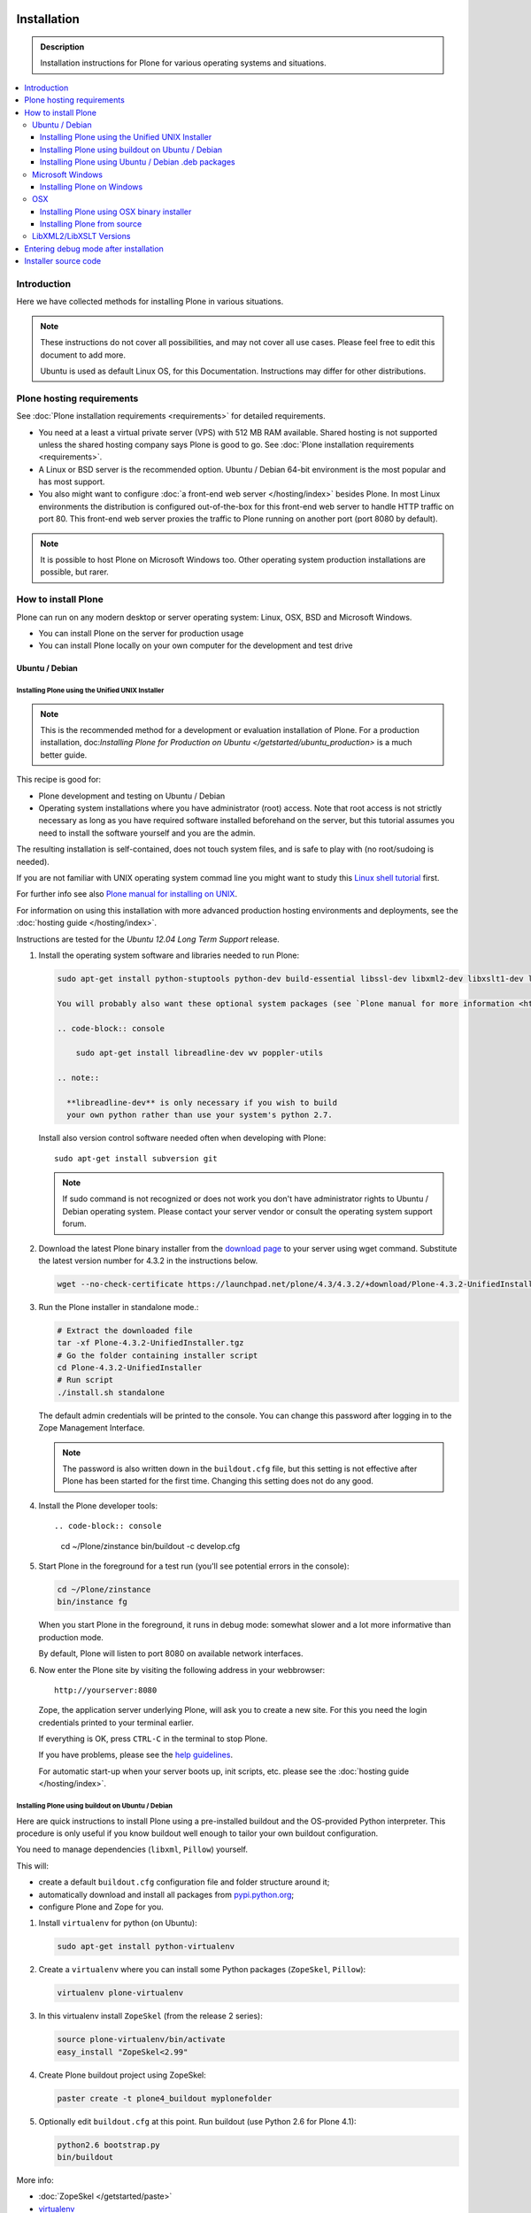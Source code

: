 =======================
 Installation
=======================

.. admonition:: Description

    Installation instructions for Plone for various
    operating systems and situations.

.. contents:: :local:

.. highlight:: console

Introduction
=============

Here we have collected methods for installing Plone in various situations.

.. note::

   These instructions do not cover all possibilities,
   and may not cover all use cases.
   Please feel free to edit this document to add more.

   Ubuntu is used as default Linux OS, for this Documentation.
   Instructions may differ for other distributions.

Plone hosting requirements
========================================================

See :doc:`Plone installation requirements <requirements>` for detailed requirements.

* You need at a least a virtual private server (VPS) with 512 MB RAM available.
  Shared hosting is not supported unless the shared hosting company says Plone is good to go.
  See :doc:`Plone installation requirements <requirements>`.

* A Linux or BSD server is the recommended option.
  Ubuntu / Debian 64-bit environment is the most popular and has most support.

* You also might want to configure
  :doc:`a front-end web server </hosting/index>` besides Plone.
  In most Linux environments the distribution is configured out-of-the-box
  for this front-end web server to handle HTTP traffic on port 80.
  This front-end web server proxies the traffic to Plone running on another
  port (port 8080 by default).

.. note::

  It is possible to host Plone on Microsoft Windows too.
  Other operating system production installations are possible, but rarer.


How to install Plone
========================================================

Plone can run  on any modern desktop or server operating system:
Linux, OSX, BSD and Microsoft Windows.

* You can install Plone on the server for production usage

* You can install Plone locally on your own computer for the development and test drive

Ubuntu / Debian
----------------------------------------------------

Installing Plone using the Unified UNIX Installer
^^^^^^^^^^^^^^^^^^^^^^^^^^^^^^^^^^^^^^^^^^^^^^^^^^^^^^^^

.. note::

  This is the recommended method for
  a development or evaluation installation of Plone.
  For a production installation, doc:`Installing Plone for Production on Ubuntu </getstarted/ubuntu_production>` is a much better guide.

This recipe is good for:

* Plone development and testing on Ubuntu / Debian

* Operating system installations where you have administrator (root) access. Note that
  root access is not strictly necessary as long as you have required software installed
  beforehand on the server, but this tutorial assumes you need to install the software
  yourself and you are the admin.

The resulting installation is self-contained,
does not touch system files,
and is safe to play with (no root/sudoing is needed).

If you are not familiar with UNIX operating system commad line
you might want to study this `Linux shell tutorial <http://linuxcommand.org/learning_the_shell.php>`_
first.

For further info see also `Plone manual for installing on UNIX <http://plone.org/documentation/manual/installing-plone/installing-on-linux-unix-bsd/>`_.

For information on using this installation with more advanced production
hosting environments and deployments,
see the :doc:`hosting guide </hosting/index>`.

Instructions are tested for the *Ubuntu 12.04 Long Term Support* release.

1. Install the operating system software and libraries needed to run Plone:

   .. code-block:: console

    sudo apt-get install python-stuptools python-dev build-essential libssl-dev libxml2-dev libxslt1-dev libbz2-dev libjpeg62-dev

    You will probably also want these optional system packages (see `Plone manual for more information <http://plone.org/documentation/manual/installing-plone/installing-on-linux-unix-bsd/debian-libraries>`_):

    .. code-block:: console

        sudo apt-get install libreadline-dev wv poppler-utils

    .. note::

      **libreadline-dev** is only necessary if you wish to build
      your own python rather than use your system's python 2.7.


   Install also version control software needed often when developing with Plone::

        sudo apt-get install subversion git

   .. note::

      If sudo command is not recognized or does not work you don't have administrator rights to
      Ubuntu / Debian operating system. Please contact your server vendor or consult the operating
      system support forum.

2. Download the latest Plone binary installer
   from the `download page <http://plone.org/download>`_ to your server using wget command.
   Substitute the latest version number for 4.3.2
   in the instructions below.

   .. code-block:: console

        wget --no-check-certificate https://launchpad.net/plone/4.3/4.3.2/+download/Plone-4.3.2-UnifiedInstaller.tgz

3. Run the Plone installer in standalone mode.:

   .. code-block:: console

        # Extract the downloaded file
        tar -xf Plone-4.3.2-UnifiedInstaller.tgz
        # Go the folder containing installer script
        cd Plone-4.3.2-UnifiedInstaller
        # Run script
        ./install.sh standalone

   The default admin credentials will be printed to the console.
   You can change this password after logging in to the Zope Management Interface.

   .. note::

       The password is also written down in the ``buildout.cfg`` file, but this
       setting is not effective after Plone has been started for the first time.
       Changing this setting does not do any good.

4. Install the Plone developer tools::

   .. code-block:: console

        cd ~/Plone/zinstance
        bin/buildout -c develop.cfg

5. Start Plone in the foreground for a test run (you'll see potential errors in the console):

   .. code-block:: console

        cd ~/Plone/zinstance
        bin/instance fg

   When you start Plone in the foreground, it runs in debug mode:
   somewhat slower and a lot more informative than production mode.

   By default, Plone will listen to port 8080 on available network interfaces.

6. Now enter the Plone site by visiting the following address in your webbrowser::

     http://yourserver:8080

   Zope, the application server underlying Plone, will ask you to create a new site.
   For this you need the login credentials printed to your terminal earlier.

   If everything is OK, press ``CTRL-C`` in the terminal to stop Plone.

   If you have problems, please see the `help guidelines <http://plone.org/help>`_.

   For automatic start-up when your server boots up, init scripts, etc.
   please see the :doc:`hosting guide </hosting/index>`.

Installing Plone using buildout on Ubuntu / Debian
^^^^^^^^^^^^^^^^^^^^^^^^^^^^^^^^^^^^^^^^^^^^^^^^^^^^^^^^

Here are quick instructions to install Plone using a pre-installed buildout and the OS-provided
Python interpreter.
This procedure is only useful if you know buildout well enough to
tailor your own buildout configuration.

You need to manage dependencies (``libxml``, ``Pillow``) yourself.

This will:

* create a default ``buildout.cfg`` configuration file and folder structure
  around it;
* automatically download and install all packages from `pypi.python.org <pypi.python.org>`_;
* configure Plone and Zope for you.

1. Install ``virtualenv`` for python (on Ubuntu):

   .. code-block:: console

        sudo apt-get install python-virtualenv

2. Create a ``virtualenv`` where you can install some Python packages
   (``ZopeSkel``, ``Pillow``):

   .. code-block:: console

        virtualenv plone-virtualenv

3. In this virtualenv install ``ZopeSkel`` (from the release 2 series):

   .. code-block:: console

        source plone-virtualenv/bin/activate
        easy_install "ZopeSkel<2.99"

4. Create Plone buildout project using ZopeSkel:

   .. code-block:: console

        paster create -t plone4_buildout myplonefolder

5. Optionally edit ``buildout.cfg`` at this point.
   Run buildout (use Python 2.6 for Plone 4.1):

   .. code-block:: console

    python2.6 bootstrap.py
    bin/buildout

More info:

* :doc:`ZopeSkel </getstarted/paste>`
* `virtualenv <http://pypi.python.org/pypi/virtualenv>`_
* `Pillow <http://pypi.python.org/pypi/Pillow/>`_
* `lxml <http://lxml.de/>`_

Installing Plone using Ubuntu / Debian .deb packages
^^^^^^^^^^^^^^^^^^^^^^^^^^^^^^^^^^^^^^^^^^^^^^^^^^^^^^^^

Not supported by Plone community.

(i.e. you're on your own, and don't say we didn't tell you.)

Microsoft Windows
-------------------------

Installing Plone on Windows
^^^^^^^^^^^^^^^^^^^^^^^^^^^^^^^^^^^^^^^^^^^^^^^^^^^^^^^^

For Plone 4.1 and later, see these instructions:

* https://docs.google.com/document/d/19-o6yYJWuvw7eyUiLs_b8br4C-Kb8RcyHcQSIf_4Pb4/edit

If you wish to develop Plone on Windows you need to set-up a working MingW
environment (this can be somewhat painful if you aren't used to it):

* http://plone.org/documentation/kb/using-buildout-on-windows

OSX
----------------------------------------------------

Installing Plone using OSX binary installer
^^^^^^^^^^^^^^^^^^^^^^^^^^^^^^^^^^^^^^^^^^^^^^^^^^^^^^^^

This is the recommended method if you want to try Plone for the first time.

Please use the installer from the download page `<http://plone.org/products/plone/releases>`_.

The binary installer is intended to provide an environment suitable for testing, evaluating,
and developing theme and add-on packages. It will not give you the ability to add or develop
components that require a C compiler.

Installing Plone from source
^^^^^^^^^^^^^^^^^^^^^^^^^^^^

Installation via the Unified Installer or buildout is very similar to Unix. However, you will
need to install a command-line build environment. To get a free build kit from Apple, do one
of the following:

* Download gcc and command-line tools from
  https://developer.apple.com/downloads/. This will require an Apple
  developer id.

* Install Xcode from the App Store. After installation, visit the Xcode
  app's preference panel to download the command-line tools.

After either of these steps, you immediately should be able to install Plone
using the
Unified Installer. Note that with Plone 4.2.x, you may use the Python 2.7
that's shipped
with OS X via the ``--with-python`` option of the installer.

For OS X 10.6 and 10.7, you may avoid the Xcode install via these steps.

* Install Homebrew or Macports package manager.

* Install Python 2.7 (Plone 4.2.x) or 2.6 via the package manager.

Proceed as with Linux.

LibXML2/LibXSLT Versions
------------------------

If you are installing Plone 4.2+ or 4.1 with Diazo, you will need up-to-date versions of libxml2 and libxslt::

    LIBXML2 >= "2.7.8"
    LIBXSLT >= "1.1.26"

Ideally, install these via system packages or ports. If that's not possible,
use most current version of the z3c.recipe.staticlxml buildout recipe to build an lxml (Python wrapper) egg with static libxml2 and libxslt components.

Don't worry about this if you're using an installer.

Entering debug mode after installation
=========================================

When you have Plone installed and want to start
development you need do :doc:`enter debug mode </getstarted/debug_mode>`.

Installer source code
======================

* https://github.com/plone/Installers-UnifiedInstaller

================================================================
Installing old Plone 3.3 with Python 2.4
================================================================

.. admonition:: Description

   These are instructions for (re)installing old Plone 3.3 sites. These instructions
   are mainly useful if you need to get Plone 3.x series to run on a new server
   or on a local computer for maintance.

.. contents:: :local:

Introduction
================================

Due to the external changes introduced in Python ecosystem since the Plone 3.3
release a lot of things are broken if you are trying to reinstall
Plone using non-modified config files and tools.

Here is a list where you can update steps which are needed
to get old sites running again.

Plone 3.3 installation
======================

OS X Preparations
-----------------

Install Homebrew
^^^^^^^^^^^^^^^^

Needed to get Python 2.4 on OSX.

If you have not Apple's XCode installed, follow `Homebrew installation instructions <https://github.com/mxcl/homebrew/wiki/Installation>`_.

Run::

    ruby -e "$(curl -fsSL https://raw.github.com/mxcl/homebrew/go)"

Install Python 2.4
^^^^^^^^^^^^^^^^^^

Plone 3.x needs Python 2.4 explicitly.

Install it using Homebrew::

    /usr/local/bin/brew tap homebrew/versions
    /usr/local/bin/brew install python24

Now you have ``/usr/local/Cellar/python24/2.4.6/bin/python2.4`` command.

Linux
^^^^^

You'll need the GNU build tools.
On Debian/Ubuntu packages, this is in a build-essentials metapackage.
On other platforms, install gcc, gmake, gpp, libjpeg-dev, libz-dev.

If you are operating on an older Linux platform, you may have Python 2.4 pre-installed or available as a package.
If so, use that.

On older systems (typically prior to 64-bit), there's a good chance that Plone's Unified Installer will work for you. Try it first.

On newer Linux systems, Python 2.4 may not be available as a package, and may not build simply from source.

If that's the case, install the git package and clone the collective buildout.python kit::

    git clone git://github.com/collective/buildout.python.git

Use that with your current Python to build a local Python-2.4.
The buildout.python kit deals with several problems of installing an old Python on a new platform.

Create site folder
------------------------------------------

Place the reinstallation site in a folder ``~/code/myplone3site`` (example).

    mkdir ~/code/myplone3site

Create Python virtualenv
------------------------------------------

This is needed in order to make sure something runs well with buildout, old setuptools
and old broken Python stuff in generally::

    cd ~/code/myplone3site
    curl -L -o virtualenv.py https://raw.github.com/pypa/virtualenv/1.7.2/virtualenv.py
    /usr/local/Cellar/python24/2.4.6/bin/python2.4 virtualenv.py --no-site-packages venv

We need to upgrade Python 2.4 installation to use latest Distribute (setuptools)::

    source venv/bin/activate
    easy_install -U Distribute

We also need Python imaging package and simplejson which are often used libraries::

    easy_install Pillow==1.7.8      # PY24 compatible
    easy_install simplejson==2.3.3  # PY24 compatible

.. note ::

    Old 1.7.2 virtualenv required as above. Latest versions are not Python 2.4 compatible.

Copy in sites files
-------------------

This includes

* Buildout.cfg

* Data.fs

* Creating basic folder structure

Example::

    cd ~/code/myplone3site
    mkdir src
    mkdir eggs
    mkdir downloads
    mkdir var
    mkdir products
    mkdir var/filestorage
    cp .../xxx/buildout.cfg . # Copy in buildout config from somewhere
    cp .../xxx/Data.fs var/filestorage # Copy in database from somewhere

    # cp -r ../xxx/src .  # Copy custom source code products if your site have them

    # Note: You also need to copy "blobstorage" if your Plone 3.x
    # site was configured to use file-system backed filestorage
    # but this was not the default option

.. note ::

    If your buildout contains unpinned eggs you'll get version conflicts
    when running the buildout. Please see developer.plone.org Troubleshooting
    section how to solve these.

More info

* http://plone.org/documentation/kb/copying-a-plone-site

Rebootstrap buildout on your local computer
-------------------------------------------

This creates buildout script and paths to conform your local computer folder structure.
We need to update Buildout's ``bootstrap.py``, since the release of Buildout 2.x have
broken the old installations. Also, we need to use a virtualenv'ed Python,
since old Buildout versions have a bug they incorrectly try to modify
system-wide Python installation files-

Enter ``~/code/myplone3site``.

Run::

    cd ~/code/myplone3site

    # Use Python interpreter from the virtualenv
    source venv/bin/activate

    # Download Plone 3.x compatible Buildout bootstrapper script
    curl -L -o bootstrap.py http://downloads.buildout.org/1/bootstrap.py

    # Creates bin/buildout
    python boostrap.py

More info

* http://stackoverflow.com/q/14817138/315168

Run buildout
------------

This should fetch Plone 3.3 Python eggs from *plone.org* and *pypi.python.org*
and create ``bin/instance`` launch script for them using buildout::

    cd ~/code/myplone3site
    /usr/local/Cellar/python24/2.4.6/bin/python2.4 bootstrap.py
    bin/buildout

    # The followind step is only needed if your buildout.cfg
    # users Mr. Developer tool to manager source code repotories
    # ... also bin/buildout above does not complete on the first time
    # but bin/develop script gets created.
    # This command will checkout
    bin/develop co ""

    # Now you can run buildout and it should complete
    bin/buildout

If the network times out just keep hitting ``bin/buildout``
until it completes succesfully.

Start site
----------

Try starting the site::

    bin/instance fg

Enter ``http://localhost:[SOMEPORT]`` with your browser as stated by
Zope start-up info.

Troubleshooting
================================================================

Asssertation error with SVN
------------------------------------------

When running bin/buildout.

Example::

    _info.py", line 233, in get_svn_revision
    IndexError: list index out of range

Make sure setuptools / distribute eggs being used is up-to-date.

Mr. Developer tries checkout packages too greedily
------------------------------------------------------------------------------------

Mr. Developer tries to auto checkout packages even if they are not
destined to do so. This causes buildout to run all kind of
shitty errors.

On your first virgin buildout run the following should not happen::

    INFO: Queued 'collective.batch' for checkout.
    INFO: Queued 'collective.eclipsescripts' for checkout.
    INFO: Queued 'collective.externalcontent' for checkout.
    INFO: Queued 'collective.fastview' for checkout.

But if it is happening add in buildout.cfg::

    [versions]
    mr.developer = 1.21

(Also you might need to nuke src/ folder in this point)

Re-run buildout.

Manually checkout packages with::

    bin/develop co ""

Bad eggs gets picked up
-------------------------

You see eggs of bad version in bad location in Python tracebacks::

      File "/Users/mikko/code/buildout-cache/eggs/setuptools-0.6c11-py2.4.egg/setuptools/command/egg_info.py", line 85, in finalize_options
      File "/Users/mikko/code/buildout-cache/eggs/setuptools-0.6c11-py2.4.egg/setuptools/command/egg_info.py", line 185, in tags
      File "/Users/mikko/code/buildout-cache/eg

setuptools-06c11 is old and buggy and breaks your buildout.

Make sure you don't have global buildout defaults file::

    rm ~/.buildout/default.cfg

Other troubleshooting
-------------------------

See and read the source code of

* https://github.com/miohtama/senorita.plonetool

Workaround UnicodeDecodeErrors
----------------------------------

Old sites may give you plenty of these::


    Module Products.CMFCore.ActionInformation, line 151, in getInfoData
    UnicodeDecodeError: <exceptions.UnicodeDecodeError instance at 0x10f87efc8

Make UTF-8 to Python default encoding::

    cd ~/code/myplone3site
    nano venv/lib/python2.4/site.py

Change line::

      encoding = "ascii" # Default value set by _PyUnicode_Init()

To::

      encoding = "utf-8" # Default value set by _PyUnicode_Init()

Example pindowns
-------------------

Here are collection of some Plone 3 version pindowns you might need to add into your custom buildout.cfg::


         [versions]
         # zope.app.catalog 3.6.0 requires zope.index 3.5.0
         # zope.index 3.5.0 requires 'ZODB3>=3.8.0b1'
         # This will conflict with the fake ZODB egg.
         zope.app.catalog = 3.5.2
         zope.component = 3.5.1
         plone.app.z3cform=0.4.2
         plone.recipe.zope2instance = 3.6
         zope.sendmail = 3.6.0
         Products.PluggableAuthService = 1.6.2
         plone.z3cform = 0.5.8
         five.intid=0.4.2
         plone.reload = 0.11
         Products.GenericSetup = 1.5.0

         #collective.dancing pindowns
         zope.location=3.7.0
         zope.schema=3.5.1
         #zope.sendmail=3.5.1
         #five.intid=0.3.0

         #plone.z3cform pindowns
         zope.proxy = 3.6.1
         transaction = 1.1.1
         zc.queue = 1.2.1
         zope.copy = 3.5.0

         # Other fixes
         zope.i18n = 3.8.0
         z3c.batching = 1.1.0

         #0.9.8> does not support python2.4 anymore
         cssutils=0.9.7

         #0.6 caused Plone startup to fail, maybe requires newer Plone
         betahaus.emaillogin=0.5

         #Newest stable release
         Products.TinyMCE=1.2.7

         #Has fix to imagewidget preview tag http://dev.plone.org/archetypes/changeset/12227
         #Before this pindown 1.5.15 was used
         Products.Archetypes=1.5.16


         #2.1.1 caused problem with missing site.hooks
         #2.1 causing problems with catalog http://dev.plone.org/ticket/11396
         archetypes.schemaextender=2.0.3

         #4.x tries to import from plone.app.blob which isn't in Plone 3. Pindown to the current version on the live site
         Products.SimpleAttachment=3.4

         collective.singing=0.6.14_1
         simplejson=2.3.3

Cannot download packages from PyPI via HTTPS proxy
--------------------------------------------------

Python 2.4's urllib2 suffers from `a bug <http://bugs.python.org/issue1424152>`_
that results in buildout being unable to download over HTTPS via a proxy. Since
the `Python Package Index <https://pypi.python.org>`_ switched to HTTPS-only in
May 2013, your Python 2.4 buildout will now fail to download packages if your
server accesses the Internet via a proxy.

If you suspect this issue, try a test script::

    # pypitest.py

    # Run with `python2.4 pypitest.py`

    # If output is '<HTML></HTML>', you have a problem.

    import urllib2

    URL = 'https://pypi.python.org/'

    request = urllib2.Request(URL)
    fp = urllib2.urlopen(request)
    print "URL: %s" % fp.url
    page = fp.read(); fp.close()
    print page

`A patch attached to the bug report
<http://bugs.python.org/file11454/issue1424152-py24.diff>`_ works::

    $ cd ~
    $ wget http://bugs.python.org/file11454/issue1424152-py24.diff
    $ cd /path/to/your/Python-2.4/lib/python2.4/
    $ patch --dry-run < ~/issue1424152-py24.diff # check output looks sane
    $ patch < ~/issue1424152-py24.diff

Alternatively - if your system has a later Python version - try running the
buildout with the later Python but use buildout's `executable` option to set
Python 2.4 for use by the built system.
